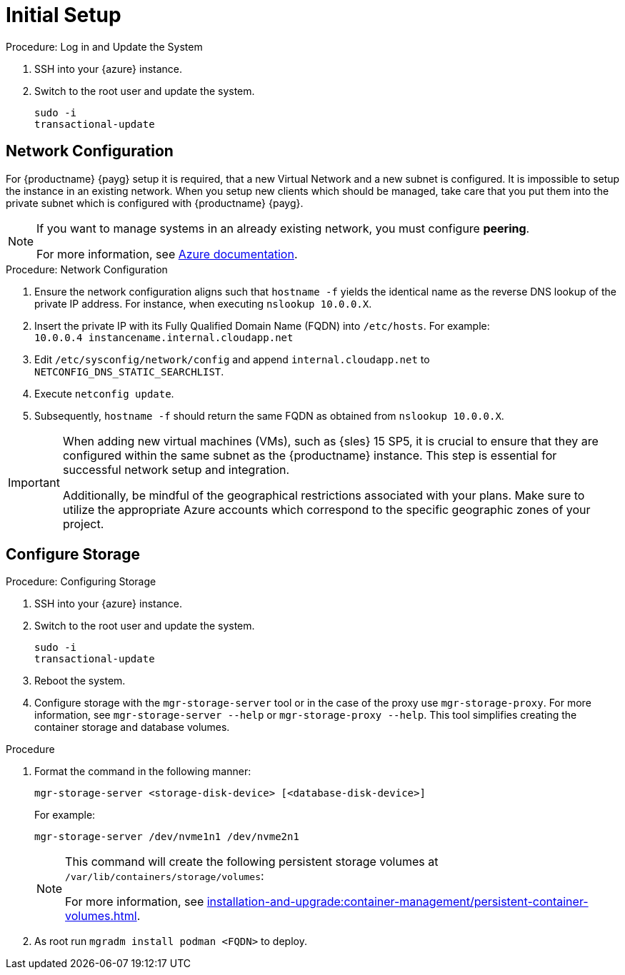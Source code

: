 [[azure-server-setup]]
= Initial Setup

.Procedure: Log in and Update the System
. SSH into your {azure} instance.

. Switch to the root user and update the system.
+

----
sudo -i
transactional-update
----



== Network Configuration

// (Azure requirement, not ours).
For {productname} {payg} setup it is required, that a new Virtual Network and a new subnet is configured.
It is impossible to setup the instance in an existing network.
When you setup new clients which should be managed, take care that you put them into the private subnet which is configured with {productname} {payg}.


[NOTE]
====
If you want to manage systems in an already existing network, you must configure **peering**.

For more information, see link:https://learn.microsoft.com/en-us/azure/virtual-network/tutorial-connect-virtual-networks?tabs=portal#create-virtual-network-peer[Azure documentation].
====


.Procedure: Network Configuration
. Ensure the network configuration aligns such that `hostname -f` yields the identical name as the reverse DNS lookup of the private IP address. For instance, when executing `nslookup 10.0.0.X`.

. Insert the private IP with its Fully Qualified Domain Name (FQDN) into `/etc/hosts`. For example: +
`10.0.0.4   instancename.internal.cloudapp.net`

. Edit `/etc/sysconfig/network/config` and append `internal.cloudapp.net` to `NETCONFIG_DNS_STATIC_SEARCHLIST`.

. Execute `netconfig update`.

. Subsequently, `hostname -f` should return the same FQDN as obtained from `nslookup 10.0.0.X`.

[IMPORTANT]
====
When adding new virtual machines (VMs), such as {sles} 15 SP5, it is crucial to ensure that they are configured within the same subnet as the {productname} instance. 
This step is essential for successful network setup and integration.

Additionally, be mindful of the geographical restrictions associated with your plans. 
Make sure to utilize the appropriate Azure accounts which correspond to the specific geographic zones of your project. 
====


== Configure Storage

.Procedure: Configuring Storage
. SSH into your {azure} instance.
. Switch to the root user and update the system.
+

----
sudo -i
transactional-update
----

. Reboot the system.

. Configure storage with the [command]``mgr-storage-server`` tool or in the case of the proxy use [command]``mgr-storage-proxy``. 
For more information, see [command]``mgr-storage-server --help`` or [command]``mgr-storage-proxy --help``.
This tool simplifies creating the container storage and database volumes.

.Procedure
. Format the command in the following manner: 
+

----
mgr-storage-server <storage-disk-device> [<database-disk-device>]
----
+
For example: 
+
----
mgr-storage-server /dev/nvme1n1 /dev/nvme2n1
----
+

[NOTE]
====
This command will create the following persistent storage volumes at [path]``/var/lib/containers/storage/volumes``:

For more information, see xref:installation-and-upgrade:container-management/persistent-container-volumes.adoc[].
====

. As root run `mgradm install podman <FQDN>` to deploy.
















